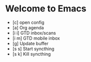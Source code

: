 * Welcome to Emacs
#+BEGIN: gtd-inbox-stats

#+END:

- [c] open config
- [a] Org agenda
- [i i] GTD inbox/scans
- [i m] GTD mobile inbox
- [g] Update buffer
- [s s] Start syncthing
- [s k] Kill syncthing

# Local Variables:
# eval: (za/start-mode)
# End:
#+STARTUP: showall
